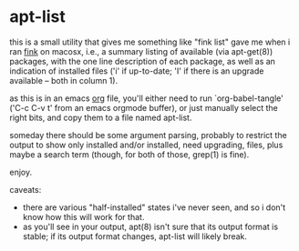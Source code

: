 * apt-list

this is a small utility that gives me something like "fink list" gave
me when i ran [[http://finkproject.org/][fink]] on macosx, i.e., a summary listing of available
(via apt-get(8)) packages, with the one line description of each
package, as well as an indication of installed files ('i' if
up-to-date; 'I' if there is an upgrade available -- both in column 1).

as this is in an emacs [[http://orgmode.org/][org]] file, you'll either need to run
`org-babel-tangle' ('C-c C-v t' from an emacs orgmode buffer), or just
manually select the right bits, and copy them to a file named
apt-list.

someday there should be some argument parsing, probably to restrict
the output to show only installed and/or installed, need upgrading,
files, plus maybe a search term (though, for both of those, grep(1) is
fine).

enjoy.

caveats:

- there are various "half-installed" states i've never seen, and
  so i don't know how this will work for that.
- as you'll see in your output, apt(8) isn't sure that its output
  format is stable; if its output format changes, apt-list will likely
  break.

